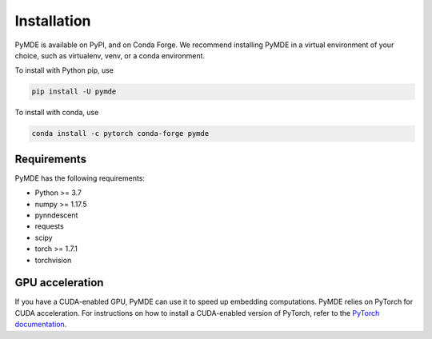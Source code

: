 .. _installation:

Installation
============

PyMDE is available on PyPI, and on Conda Forge. We recommend installing PyMDE
in a virtual environment of your choice, such as virtualenv, venv, or a conda
environment.

To install with Python pip, use

.. code::

    pip install -U pymde

To install with conda, use

.. code::

  conda install -c pytorch conda-forge pymde


Requirements
------------

PyMDE has the following requirements:

* Python >= 3.7
* numpy >= 1.17.5
* pynndescent
* requests
* scipy
* torch >= 1.7.1
* torchvision

GPU acceleration
----------------
If you have a CUDA-enabled GPU, PyMDE can use it to speed up embedding
computations. PyMDE relies on PyTorch for CUDA acceleration. For
instructions on how to install a CUDA-enabled version of PyTorch, refer to the
`PyTorch documentation <https://pytorch.org/>`_.
